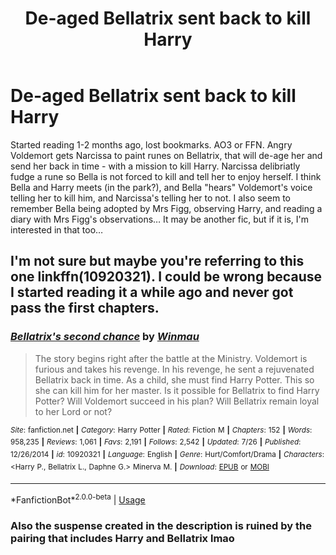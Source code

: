 #+TITLE: De-aged Bellatrix sent back to kill Harry

* De-aged Bellatrix sent back to kill Harry
:PROPERTIES:
:Author: koppe74
:Score: 5
:DateUnix: 1596561712.0
:DateShort: 2020-Aug-04
:FlairText: What's That Fic?
:END:
Started reading 1-2 months ago, lost bookmarks. AO3 or FFN. Angry Voldemort gets Narcissa to paint runes on Bellatrix, that will de-age her and send her back in time - with a mission to kill Harry. Narcissa delibriatly fudge a rune so Bella is not forced to kill and tell her to enjoy herself. I think Bella and Harry meets (in the park?), and Bella "hears" Voldemort's voice telling her to kill him, and Narcissa's telling her to not. I also seem to remember Bella being adopted by Mrs Figg, observing Harry, and reading a diary with Mrs Figg's observations... It may be another fic, but if it is, I'm interested in that too...


** I'm not sure but maybe you're referring to this one linkffn(10920321). I could be wrong because I started reading it a while ago and never got pass the first chapters.
:PROPERTIES:
:Author: elchono21
:Score: 3
:DateUnix: 1596565673.0
:DateShort: 2020-Aug-04
:END:

*** [[https://www.fanfiction.net/s/10920321/1/][*/Bellatrix's second chance/*]] by [[https://www.fanfiction.net/u/5235093/Winmau][/Winmau/]]

#+begin_quote
  The story begins right after the battle at the Ministry. Voldemort is furious and takes his revenge. In his revenge, he sent a rejuvenated Bellatrix back in time. As a child, she must find Harry Potter. This so she can kill him for her master. Is it possible for Bellatrix to find Harry Potter? Will Voldemort succeed in his plan? Will Bellatrix remain loyal to her Lord or not?
#+end_quote

^{/Site/:} ^{fanfiction.net} ^{*|*} ^{/Category/:} ^{Harry} ^{Potter} ^{*|*} ^{/Rated/:} ^{Fiction} ^{M} ^{*|*} ^{/Chapters/:} ^{152} ^{*|*} ^{/Words/:} ^{958,235} ^{*|*} ^{/Reviews/:} ^{1,061} ^{*|*} ^{/Favs/:} ^{2,191} ^{*|*} ^{/Follows/:} ^{2,542} ^{*|*} ^{/Updated/:} ^{7/26} ^{*|*} ^{/Published/:} ^{12/26/2014} ^{*|*} ^{/id/:} ^{10920321} ^{*|*} ^{/Language/:} ^{English} ^{*|*} ^{/Genre/:} ^{Hurt/Comfort/Drama} ^{*|*} ^{/Characters/:} ^{<Harry} ^{P.,} ^{Bellatrix} ^{L.,} ^{Daphne} ^{G.>} ^{Minerva} ^{M.} ^{*|*} ^{/Download/:} ^{[[http://www.ff2ebook.com/old/ffn-bot/index.php?id=10920321&source=ff&filetype=epub][EPUB]]} ^{or} ^{[[http://www.ff2ebook.com/old/ffn-bot/index.php?id=10920321&source=ff&filetype=mobi][MOBI]]}

--------------

*FanfictionBot*^{2.0.0-beta} | [[https://github.com/tusing/reddit-ffn-bot/wiki/Usage][Usage]]
:PROPERTIES:
:Author: FanfictionBot
:Score: 2
:DateUnix: 1596565693.0
:DateShort: 2020-Aug-04
:END:


*** Also the suspense created in the description is ruined by the pairing that includes Harry and Bellatrix lmao
:PROPERTIES:
:Author: RavenclawHufflepuff
:Score: 2
:DateUnix: 1596593639.0
:DateShort: 2020-Aug-05
:END:
